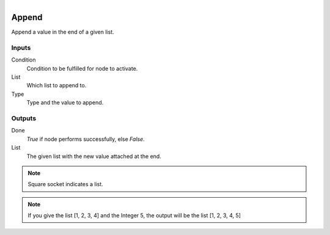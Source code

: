 .. figure:: /images/logic_nodes/data/list/ln-append.png
   :align: right
   :width: 215
   :alt: Append Node

.. _ln-append:

==============================
Append
==============================

Append a value in the end of a given list.

Inputs
++++++++++++++++++++++++++++++

Condition
   Condition to be fulfilled for node to activate.

List
   Which list to append to.

Type
   Type and the value to append.

Outputs
++++++++++++++++++++++++++++++

Done
   *True* if node performs successfully, else *False*.

List
   The given list with the new value attached at the end.

.. note::
   Square socket indicates a list.

.. note::
   If you give the list [1, 2, 3, 4] and the Integer 5, the output will be the list [1, 2, 3, 4, 5]